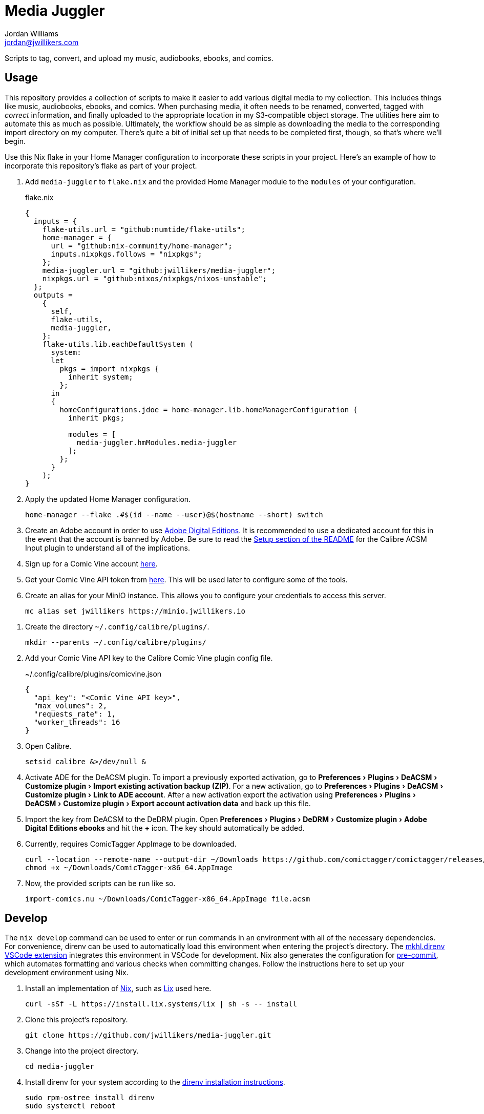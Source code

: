= Media Juggler
Jordan Williams <jordan@jwillikers.com>
:experimental:
:icons: font
ifdef::env-github[]
:tip-caption: :bulb:
:note-caption: :information_source:
:important-caption: :heavy_exclamation_mark:
:caution-caption: :fire:
:warning-caption: :warning:
endif::[]
:Asciidoctor_: https://asciidoctor.org/[Asciidoctor]
:just: https://github.com/casey/just[just]
:Linux: https://www.linuxfoundation.org/[Linux]
:Nix: https://nixos.org/[Nix]
:nix-direnv: https://github.com/nix-community/nix-direnv[nix-direnv]

Scripts to tag, convert, and upload my music, audiobooks, ebooks, and comics.

== Usage

This repository provides a collection of scripts to make it easier to add various digital media to my collection.
This includes things like music, audiobooks, ebooks, and comics.
When purchasing media, it often needs to be renamed, converted, tagged with _correct_ information, and finally uploaded to the appropriate location in my S3-compatible object storage.
The utilities here aim to automate this as much as possible.
Ultimately, the workflow should be as simple as downloading the media to the corresponding import directory on my computer.
There's quite a bit of initial set up that needs to be completed first, though, so that's where we'll begin.

Use this Nix flake in your Home Manager configuration to incorporate these scripts in your project.
Here's an example of how to incorporate this repository's flake as part of your project.

// todo link to my Home Manager config
. Add `media-juggler` to `flake.nix` and the provided Home Manager module to the `modules` of your configuration.
+
.flake.nix
[,nix]
----
{
  inputs = {
    flake-utils.url = "github:numtide/flake-utils";
    home-manager = {
      url = "github:nix-community/home-manager";
      inputs.nixpkgs.follows = "nixpkgs";
    };
    media-juggler.url = "github:jwillikers/media-juggler";
    nixpkgs.url = "github:nixos/nixpkgs/nixos-unstable";
  };
  outputs =
    {
      self,
      flake-utils,
      media-juggler,
    }:
    flake-utils.lib.eachDefaultSystem (
      system:
      let
        pkgs = import nixpkgs {
          inherit system;
        };
      in
      {
        homeConfigurations.jdoe = home-manager.lib.homeManagerConfiguration {
          inherit pkgs;

          modules = [
            media-juggler.hmModules.media-juggler
          ];
        };
      }
    );
}
----

. Apply the updated Home Manager configuration.
+
[,sh]
----
home-manager --flake .#$(id --name --user)@$(hostname --short) switch
----

. Create an Adobe account in order to use https://www.adobe.com/solutions/ebook/digital-editions.html[Adobe Digital Editions].
It is recommended to use a dedicated account for this in the event that the account is banned by Adobe.
Be sure to read the https://github.com/Leseratte10/acsm-calibre-plugin/tree/v0.0.16?tab=readme-ov-file#setup[Setup section of the README] for the Calibre ACSM Input plugin to understand all of the implications.
. Sign up for a Comic Vine account https://comicvine.gamespot.com/login-signup/[here].
. Get your Comic Vine API token from https://comicvine.gamespot.com/api/[here].
This will be used later to configure some of the tools.

. Create an alias for your MinIO instance.
This allows you to configure your credentials to access this server.
+
[,sh]
----
mc alias set jwillikers https://minio.jwillikers.io
----

// todo
// . Add your Comic Vine API token to ComicTagger.
// +
// [,sh]
// ----
// comictagger --only-set-cv-key --cv-api-key <Comic Vine API key>
// ----

. Create the directory `~/.config/calibre/plugins/`.
+
[,sh]
----
mkdir --parents ~/.config/calibre/plugins/
----

. Add your Comic Vine API key to the Calibre Comic Vine plugin config file.
+
.~/.config/calibre/plugins/comicvine.json
[,json]
----
{
  "api_key": "<Comic Vine API key>",
  "max_volumes": 2,
  "requests_rate": 1,
  "worker_threads": 16
}
----

. Open Calibre.
+
[,sh]
----
setsid calibre &>/dev/null &
----

. Activate ADE for the DeACSM plugin.
To import a previously exported activation, go to menu:Preferences[Plugins > DeACSM > Customize plugin > Import existing activation backup (ZIP)].
For a new activation, go to menu:Preferences[Plugins > DeACSM > Customize plugin > Link to ADE account].
After a new activation export the activation using menu:Preferences[Plugins > DeACSM > Customize plugin > Export account activation data] and back up this file.

. Import the key from DeACSM to the DeDRM plugin.
Open menu:Preferences[Plugins > DeDRM > Customize plugin > Adobe Digital Editions ebooks] and hit the btn:[+] icon.
The key should automatically be added.

. Currently, requires ComicTagger AppImage to be downloaded.
+
[,sh]
----
curl --location --remote-name --output-dir ~/Downloads https://github.com/comictagger/comictagger/releases/download/1.6.0-beta.2/ComicTagger-x86_64.AppImage
chmod +x ~/Downloads/ComicTagger-x86_64.AppImage
----

. Now, the provided scripts can be run like so.
+
[,sh]
----
import-comics.nu ~/Downloads/ComicTagger-x86_64.AppImage file.acsm
----

== Develop

The `nix develop` command can be used to enter or run commands in an environment with all of the necessary dependencies.
For convenience, direnv can be used to automatically load this environment when entering the project's directory.
The https://marketplace.visualstudio.com/items?itemName=mkhl.direnv[mkhl.direnv VSCode extension] integrates this environment in VSCode for development.
Nix also generates the configuration for https://pre-commit.com/[pre-commit], which automates formatting and various checks when committing changes.
Follow the instructions here to set up your development environment using Nix.

. Install an implementation of {Nix}, such as https://lix.systems[Lix] used here.
+
[,sh]
----
curl -sSf -L https://install.lix.systems/lix | sh -s -- install
----

. Clone this project's repository.
+
[,sh]
----
git clone https://github.com/jwillikers/media-juggler.git
----

. Change into the project directory.
+
[,sh]
----
cd media-juggler
----

. Install direnv for your system according to the https://direnv.net/docs/installation.html[direnv installation instructions].
+
[,sh]
----
sudo rpm-ostree install direnv
sudo systemctl reboot
----

. Integrate direnv with your shell by following the instructions on the https://direnv.net/docs/hook.html[direnv Setup page].

. Permit the direnv configuration for the repository.
+
[,sh]
----
direnv allow
----

. Use `nix build` to run the appropriate target.
+
[,sh]
----
nix run .#calibrePlugins.acsm
----

== Contributing

Contributions in the form of issues, feedback, and even pull requests are welcome.
Make sure to adhere to the project's link:CODE_OF_CONDUCT.adoc[Code of Conduct].

== Code of Conduct

Refer to the project's link:CODE_OF_CONDUCT.adoc[Code of Conduct] for details.

== License

This repository is licensed under the link:LICENSE[MIT license].

© 2024 Jordan Williams

== Authors

mailto:{email}[{author}]
